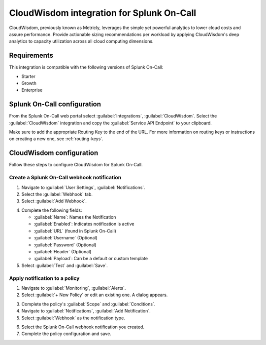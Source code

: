 .. _cloudwisdom-spoc:

CloudWisdom integration for Splunk On-Call
***************************************************

.. meta::
    :description: Configure the CloudWisdom integration for Splunk On-Call.

CloudWisdom, previously known as Metricly, leverages the simple yet powerful analytics to lower cloud costs and assure
performance. Provide actionable sizing recommendations per workload by applying CloudWisdom's deep analytics to capacity utilization across all cloud computing dimensions.

Requirements
==================

This integration is compatible with the following versions of Splunk On-Call:

- Starter
- Growth
- Enterprise


Splunk On-Call configuration
==============================

From the Splunk On-Call web portal select :guilabel:`Integrations`, :guilabel:`CloudWisdom`. Select  the :guilabel:`CloudWisdom` integration and copy the :guilabel:`Service API Endpoint` to your clipboard.

.. image:: _images/spoc/Screen-Shot-2020-05-20-at-11.11.52-AM.png
   :alt: CloudWisdom integration screen

Make sure to add the appropriate Routing Key to the end of the URL. For more information on routing keys or instructions on creating a new one, see :ref:`routing-keys`.

CloudWisdom configuration
============================

Follow these steps to configure CloudWisdom for Splunk On-Call.

Create a Splunk On-Call webhook notification
----------------------------------------------

1. Navigate to :guilabel:`User Settings`, :guilabel:`Notifications`.

2. Select the :guilabel:`Webhook` tab.

3. Select :guilabel:`Add Webhook`.

.. image:: _images/spoc/Screen-Shot-2020-04-17-at-11.05.45-AM.png
   :alt: Add webhook screen

4. Complete the following fields:

   -  :guilabel:`Name`: Names the Notification
   -  :guilabel:`Enabled`: Indicates notification is active
   -  :guilabel:`URL` (found in Splunk On-Call)
   -  :guilabel:`Username` (Optional)
   -  :guilabel:`Password` (Optional)
   -  :guilabel:`Header` (Optional)
   -  :guilabel:`Payload`: Can be a default or custom template

5. Select :guilabel:`Test` and :guilabel:`Save`.

.. image:: _images/spoc/Screen-Shot-2020-04-17-at-12.08.30-PM.png
   :alt: Fill out fields in CloudWisdom

Apply notification to a policy
---------------------------------------

1. Navigate to :guilabel:`Monitoring`, :guilabel:`Alerts`.

2. Select :guilabel:`+ New Policy` or edit an existing one. A dialog appears.

.. image:: _images/spoc/Screen-Shot-2020-04-17-at-11.14.04-AM.png
   :alt: New policy dialog

3. Complete the policy's :guilabel:`Scope` and :guilabel:`Conditions`.

4. Navigate to :guilabel:`Notifications`, :guilabel:`Add Notification`.

5. Select :guilabel:`Webhook` as the notification type.

.. image:: _images/spoc/Screen-Shot-2020-04-17-at-11.17.34-AM.png
   :alt: Select notification type

6. Select the Splunk On-Call webhook notification you created.

7. Complete the policy configuration and save.
